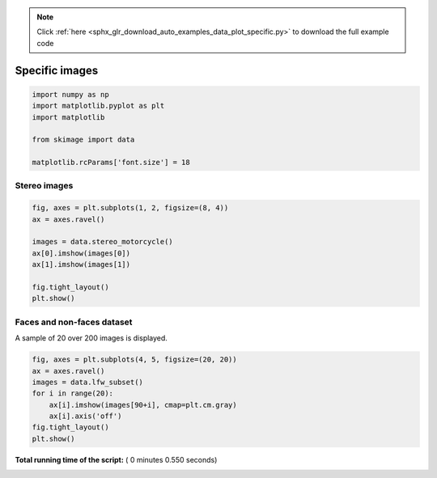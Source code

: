 .. note::
    :class: sphx-glr-download-link-note

    Click :ref:`here <sphx_glr_download_auto_examples_data_plot_specific.py>` to download the full example code
.. rst-class:: sphx-glr-example-title

.. _sphx_glr_auto_examples_data_plot_specific.py:


===============
Specific images
===============




.. code-block:: python

    import numpy as np
    import matplotlib.pyplot as plt
    import matplotlib

    from skimage import data

    matplotlib.rcParams['font.size'] = 18







Stereo images
=============



.. code-block:: python



    fig, axes = plt.subplots(1, 2, figsize=(8, 4))
    ax = axes.ravel()

    images = data.stereo_motorcycle()
    ax[0].imshow(images[0])
    ax[1].imshow(images[1])

    fig.tight_layout()
    plt.show()




.. image:: /auto_examples/data/images/sphx_glr_plot_specific_001.png
    :class: sphx-glr-single-img




Faces and non-faces dataset
===========================

A sample of 20 over 200 images is displayed.



.. code-block:: python



    fig, axes = plt.subplots(4, 5, figsize=(20, 20))
    ax = axes.ravel()
    images = data.lfw_subset()
    for i in range(20):
        ax[i].imshow(images[90+i], cmap=plt.cm.gray)
        ax[i].axis('off')
    fig.tight_layout()
    plt.show()



.. image:: /auto_examples/data/images/sphx_glr_plot_specific_002.png
    :class: sphx-glr-single-img




**Total running time of the script:** ( 0 minutes  0.550 seconds)


.. _sphx_glr_download_auto_examples_data_plot_specific.py:


.. only :: html

 .. container:: sphx-glr-footer
    :class: sphx-glr-footer-example



  .. container:: sphx-glr-download

     :download:`Download Python source code: plot_specific.py <plot_specific.py>`



  .. container:: sphx-glr-download

     :download:`Download Jupyter notebook: plot_specific.ipynb <plot_specific.ipynb>`


.. only:: html

 .. rst-class:: sphx-glr-signature

    `Gallery generated by Sphinx-Gallery <https://sphinx-gallery.readthedocs.io>`_
